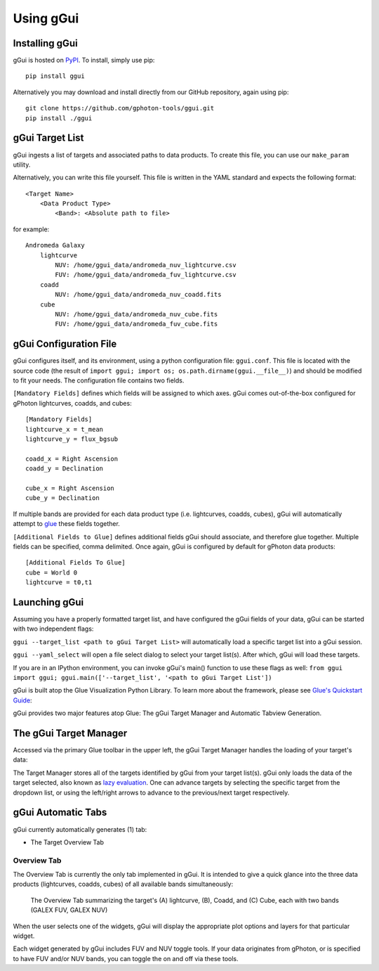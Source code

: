 Using gGui
##########

Installing gGui
===============
gGui is hosted on `PyPI <https://pypi.org/project/ggui/>`_. To install, simply use pip:
::

    pip install ggui

Alternatively you may download and install directly from our GitHub repository, again using pip:
::

    git clone https://github.com/gphoton-tools/ggui.git
    pip install ./ggui

gGui Target List
================
gGui ingests a list of targets and associated paths to data products. To create this file, you can use our ``make_param`` utility.

Alternatively, you can write this file yourself. This file is written in the YAML standard and expects the following format:
::

    <Target Name>
        <Data Product Type>
            <Band>: <Absolute path to file>

for example:
::

    Andromeda Galaxy
        lightcurve
            NUV: /home/ggui_data/andromeda_nuv_lightcurve.csv
            FUV: /home/ggui_data/andromeda_fuv_lightcurve.csv
        coadd
            NUV: /home/ggui_data/andromeda_nuv_coadd.fits
        cube
            NUV: /home/ggui_data/andromeda_nuv_cube.fits
            FUV: /home/ggui_data/andromeda_fuv_cube.fits

gGui Configuration File
=======================
gGui configures itself, and its environment, using a python configuration file: ``ggui.conf``. This file is located with the source code (the result of ``import ggui; import os; os.path.dirname(ggui.__file__)``) and should be modified to fit your needs. The configuration file contains two fields. 

``[Mandatory Fields]`` defines which fields will be assigned to which axes. gGui comes out-of-the-box configured for gPhoton lightcurves, coadds, and cubes:
::

    [Mandatory Fields]
    lightcurve_x = t_mean
    lightcurve_y = flux_bgsub

    coadd_x = Right Ascension
    coadd_y = Declination

    cube_x = Right Ascension
    cube_y = Declination

If multiple bands are provided for each data product type (i.e. lightcurves, coadds, cubes), gGui will automatically attempt to `glue <http://docs.glueviz.org/en/stable/getting_started/index.html#linking-data>`_ these fields together.

``[Additional Fields to Glue]`` defines additional fields gGui should associate, and therefore glue together. Multiple fields can be specified, comma delimited. Once again, gGui is configured by default for gPhoton data products:
::

    [Additional Fields To Glue]
    cube = World 0
    lightcurve = t0,t1

Launching gGui
==============
Assuming you have a properly formatted target list, and have configured the gGui fields of your data, gGui can be started with two independent flags:

``ggui --target_list <path to gGui Target List>`` will automatically load a specific target list into a gGui session.

``ggui --yaml_select`` will open a file select dialog to select your target list(s). After which, gGui will load these targets.

If you are in an IPython environment, you can invoke gGui's main() function to use these flags as well: ``from ggui import ggui; ggui.main(['--target_list', '<path to gGui Target List'])``

gGui is built atop the Glue Visualization Python Library. To learn more about the framework, please see `Glue's Quickstart Guide <http://docs.glueviz.org/en/stable/getting_started/index.html>`_:

.. image:: http://docs.glueviz.org/en/stable/_images/main_window1.png
    :target: http://docs.glueviz.org/en/stable/getting_started/index.html
    :alt: Image of a blank Glue canvas with each module/area labeled

gGui provides two major features atop Glue: The gGui Target Manager and Automatic Tabview Generation. 

The gGui Target Manager
=======================
Accessed via the primary Glue toolbar in the upper left, the gGui Target Manager handles the loading of your target's data:

.. image:: images/ggui_highlight_targman.png
    :alt: gGui window with the Target Manager drop down expanded to show multiple targets

The Target Manager stores all of the targets identified by gGui from your target list(s). gGui only loads the data of the target selected, also known as `lazy evaluation <https://en.wikipedia.org/wiki/Lazy_evaluation>`_. One can advance targets by selecting the specific target from the dropdown list, or using the left/right arrows to advance to the previous/next target respectively. 

gGui Automatic Tabs
===================
gGui currently automatically generates (1) tab:

* The Target Overview Tab

Overview Tab
------------
The Overview Tab is currently the only tab implemented in gGui. It is intended to give a quick glance into the three data products (lightcurves, coadds, cubes) of all available bands simultaneously:

.. figure:: images/ggui_overview_widgets.png
    :alt: The automatically generated Overview Tab with the lightcurve (A), coadd (B), and cube(C) widgets labeled

    The Overview Tab summarizing the target's (A) lightcurve, (B), Coadd, and (C) Cube, each with two bands (GALEX FUV, GALEX NUV)

When the user selects one of the widgets, gGui will display the appropriate plot options and layers for that particular widget.

Each widget generated by gGui includes FUV and NUV toggle tools. If your data originates from gPhoton, or is specified to have FUV and/or NUV bands, you can toggle the on and off via these tools. 
